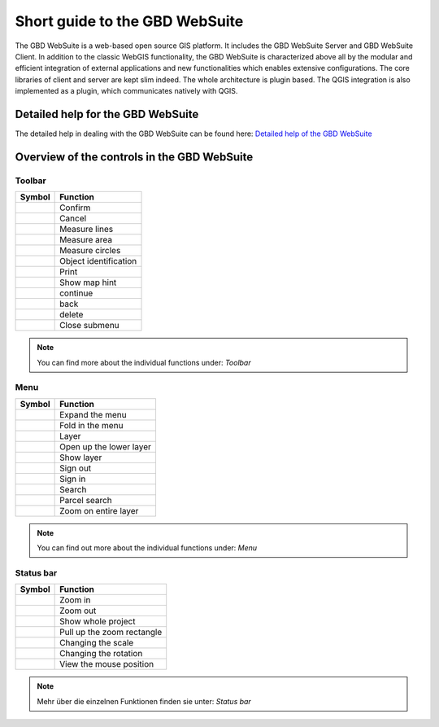 Short guide to the GBD WebSuite
===============================

The GBD WebSuite is a web-based open source GIS platform. It includes the GBD WebSuite Server and GBD WebSuite Client. In addition to the classic WebGIS functionality, the GBD WebSuite is characterized above all by the modular and efficient integration of external applications and new functionalities which enables extensive configurations. The core libraries of client and server are kept slim indeed. The whole architecture is plugin based. The QGIS integration is also implemented as a plugin, which communicates natively with QGIS.

Detailed help for the GBD WebSuite
**********************************

The detailed help in dealing with the GBD WebSuite can be found here:
`Detailed help of the GBD WebSuite <http://gws.gbd-consult.en/docs/index.html>`_

Overview of the controls in the GBD WebSuite
********************************************

.. _table_attribute_1:

Toolbar
#######

==========================   ==============================
Symbol				               Function
==========================   ==============================
|savedraw|			Confirm
|canceldraw|			Cancel
|distance| 			Measure lines
|area|				Measure area
|measure_circle| 		Measure circles
|info|				Object identification
|print|				Print
|mouse|				Show map hint
|continue|			continue
|back|				back
|delete|			delete
|back1|				Close submenu
==========================   ==============================

.. note:: You can find more about the individual functions under: `Toolbar`

Menu
####

.. _table_attribute_2:

==========================   ==============================
Symbol				               Function
==========================   ==============================
|menu|				Expand the menu
|cancel|			Fold in the menu
|layers|			Layer
|showother| 			Open up the lower layer
|showlayer|			Show layer
|hidelayer| 			Sign out
|authorization|			Sign in
|search|			Search
|alkis|				Parcel search
|zoom_layer| 			Zoom on entire layer
==========================   ==============================

.. note:: You can find out more about the individual functions under: `Menu`

Status bar
##########

.. _table_attribute_3:

==========================   ==============================
Symbol				               Function
==========================   ==============================
|zoomin|			Zoom in
|zoomout|			Zoom out
|zoommap|			Show whole project
|zoomrect|			Pull up the zoom rectangle
|massstab| 			Changing the scale
|rotation| 			Changing the rotation
|xy| 				View the mouse position
==========================   ==============================

.. note:: Mehr über die einzelnen Funktionen finden sie unter: `Status bar`



.. Toolbar
.. |savedraw| image:: ../../../images/baseline-done-24px.svg
  :width: 30em
.. |canceldraw| image:: ../../../images/baseline-cancel-24px.svg
  :width: 30em
.. |area| image:: ../../../images/baseline-texture1-24px.svg
  :width: 30em
.. |distance| image:: ../../../images/vector_line.svg
  :width: 30em
.. |measure_circle| image:: ../../../images/baseline-circle-24px.svg
  :width: 30em
.. |print| image:: ../../../images/baseline-print-24px.svg
  :width: 30em
.. |mouse| image:: ../../../images/baseline-mouse-24px.svg
  :width: 30em
.. |info| image:: ../../../images/baseline-info-24px.svg
  :width: 30em
.. |continue| image:: ../../../images/baseline-chevron_right-24px.svg
  :width: 30em
.. |back| image:: ../../../images/baseline-keyboard_arrow_left-24px.svg
  :width: 30em
.. |delete| image:: ../../../images/baseline-delete_sweep-24px.svg
  :width: 30em
.. |back1| image:: ../../../images/double-arrow.svg
  :width: 30em
.. |center| image:: ../../../images/sharp-center_focus_weak-24px.svg
  :width: 30em

.. Menu
.. |showlayer| image:: ../../../images/baseline-visibility-24px.svg
  :width: 30em
.. |hidelayer| image:: ../../../images/baseline-visibility_off-24px.svg
  :width: 30em
.. |layers| image:: ../../../images/baseline-layers-24px.svg
  :width: 30em
.. |hideother| image:: ../../../images/baseline-expand_more-24px.svg
  :width: 30em
.. |showother| image:: ../../../images/baseline-chevron_right-24px.svg
  :width: 30em
.. |alkis| image:: ../../../images/baseline-searchingbuilding-24px.svg
  :width: 30em
.. |authorization| image:: ../../../images/baseline-person-24px.svg
  :width: 30em
.. |search| image:: ../../../images/baseline-search-24px.svg
  :width: 30em
.. |menu| image:: ../../../images/baseline-menu-24px.svg
  :width: 30em
.. |cancel| image:: ../../../images/baseline-close-24px.svg
  :width: 30em
.. |zoom_layer| image:: ../../../images/baseline-zoom_out_map-24px.svg
  :width: 30em


.. Status bar
.. |zoomin| image:: ../../../images/baseline-add-24px.svg
  :width: 30em
.. |zoomout| image:: ../../../images/baseline-remove-24px.svg
  :width: 30em
.. |zoomrect| image:: ../../../images/zoom_rectangle.svg
  :width: 30em
.. |zoommap| image:: ../../../images/baseline-home-24px.svg
  :width: 30em
.. |massstab| image:: ../../../images/massstab.png
     :width: 11em
.. |rotation| image:: ../../../images/rotation.png
     :width: 10em
.. |xy| image:: ../../../images/xy.png
     :width: 7em
